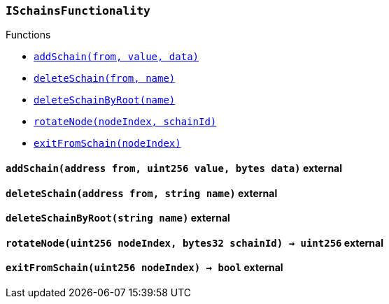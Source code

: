 :ISchainsFunctionality: pass:normal[xref:#ISchainsFunctionality,`++ISchainsFunctionality++`]]
:addSchain: pass:normal[xref:#ISchainsFunctionality-addSchain-address-uint256-bytes-,`++addSchain++`]]
:deleteSchain: pass:normal[xref:#ISchainsFunctionality-deleteSchain-address-string-,`++deleteSchain++`]]
:deleteSchainByRoot: pass:normal[xref:#ISchainsFunctionality-deleteSchainByRoot-string-,`++deleteSchainByRoot++`]]
:rotateNode: pass:normal[xref:#ISchainsFunctionality-rotateNode-uint256-bytes32-,`++rotateNode++`]]
:exitFromSchain: pass:normal[xref:#ISchainsFunctionality-exitFromSchain-uint256-,`++exitFromSchain++`]]

[.contract]
[[ISchainsFunctionality]]
=== `++ISchainsFunctionality++`




[.contract-index]
.Functions
--
* <<ISchainsFunctionality-addSchain-address-uint256-bytes-,`++addSchain(from, value, data)++`>>
* <<ISchainsFunctionality-deleteSchain-address-string-,`++deleteSchain(from, name)++`>>
* <<ISchainsFunctionality-deleteSchainByRoot-string-,`++deleteSchainByRoot(name)++`>>
* <<ISchainsFunctionality-rotateNode-uint256-bytes32-,`++rotateNode(nodeIndex, schainId)++`>>
* <<ISchainsFunctionality-exitFromSchain-uint256-,`++exitFromSchain(nodeIndex)++`>>

--



[.contract-item]
[[ISchainsFunctionality-addSchain-address-uint256-bytes-]]
==== `++addSchain(++[.var-type]#++address++#++ ++[.var-name]#++from++#++, ++[.var-type]#++uint256++#++ ++[.var-name]#++value++#++, ++[.var-type]#++bytes++#++ ++[.var-name]#++data++#++)++` [.item-kind]#external#



[.contract-item]
[[ISchainsFunctionality-deleteSchain-address-string-]]
==== `++deleteSchain(++[.var-type]#++address++#++ ++[.var-name]#++from++#++, ++[.var-type]#++string++#++ ++[.var-name]#++name++#++)++` [.item-kind]#external#



[.contract-item]
[[ISchainsFunctionality-deleteSchainByRoot-string-]]
==== `++deleteSchainByRoot(++[.var-type]#++string++#++ ++[.var-name]#++name++#++)++` [.item-kind]#external#



[.contract-item]
[[ISchainsFunctionality-rotateNode-uint256-bytes32-]]
==== `++rotateNode(++[.var-type]#++uint256++#++ ++[.var-name]#++nodeIndex++#++, ++[.var-type]#++bytes32++#++ ++[.var-name]#++schainId++#++) → ++[.var-type]#++uint256++#++++` [.item-kind]#external#



[.contract-item]
[[ISchainsFunctionality-exitFromSchain-uint256-]]
==== `++exitFromSchain(++[.var-type]#++uint256++#++ ++[.var-name]#++nodeIndex++#++) → ++[.var-type]#++bool++#++++` [.item-kind]#external#




